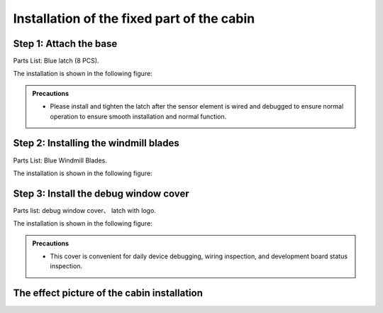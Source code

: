 Installation of the fixed part of the cabin
===========================

Step 1: Attach the base
---------------------------
Parts List: Blue latch (8 PCS).

The installation is shown in the following figure:

.. image:: _static/38.latch.png
   :alt: latch
   :align: center

.. raw:: html

   <div style="margin-top: 30px;"></div>

.. admonition:: Precautions

 - Please install and tighten the latch after the sensor element is wired and debugged to ensure normal operation to ensure smooth installation and normal function.



Step 2: Installing the windmill blades
---------------------------
Parts List: Blue Windmill Blades.

The installation is shown in the following figure:

.. image:: _static/39.fan_blades.png
   :alt: fan blades
   :align: center

.. raw:: html

   <div style="margin-top: 30px;"></div>

Step 3: Install the debug window cover
---------------------------
Parts list: debug window cover、 latch with logo.

The installation is shown in the following figure:

.. image:: _static/40.debug_window.png
   :alt: debug window
   :align: center

.. raw:: html

   <div style="margin-top: 30px;"></div>
   
.. admonition:: Precautions

 - This cover is convenient for daily device debugging, wiring inspection, and development board status inspection.

 
The effect picture of the cabin installation
---------------------------

.. image:: _static/1.completed.png
   :alt: install completed
   :align: center